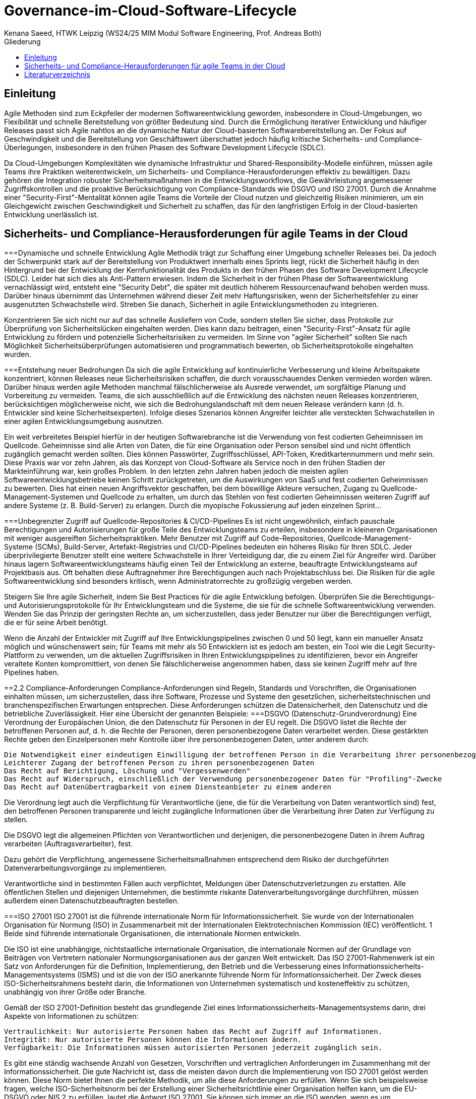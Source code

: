 # Governance-im-Cloud-Software-Lifecycle
 Kenana Saeed, HTWK Leipzig (WS24/25 MIM Modul Software Engineering, Prof. Andreas Both)
:toc:
:toc-title: Gliederung
:imagesdir: img/

== Einleitung
Agile Methoden sind zum Eckpfeiler der modernen Softwareentwicklung geworden, insbesondere in Cloud-Umgebungen, wo Flexibilität und schnelle Bereitstellung von größter Bedeutung sind. Durch die Ermöglichung iterativer Entwicklung und häufiger Releases passt sich Agile nahtlos an die dynamische Natur der Cloud-basierten Softwarebereitstellung an. Der Fokus auf Geschwindigkeit und die Bereitstellung von Geschäftswert überschattet jedoch häufig kritische Sicherheits- und Compliance-Überlegungen, insbesondere in den frühen Phasen des Software Development Lifecycle (SDLC).

Da Cloud-Umgebungen Komplexitäten wie dynamische Infrastruktur und Shared-Responsibility-Modelle einführen, müssen agile Teams ihre Praktiken weiterentwickeln, um Sicherheits- und Compliance-Herausforderungen effektiv zu bewältigen. Dazu gehören die Integration robuster Sicherheitsmaßnahmen in die Entwicklungsworkflows, die Gewährleistung angemessener Zugriffskontrollen und die proaktive Berücksichtigung von Compliance-Standards wie DSGVO und ISO 27001. Durch die Annahme einer "Security-First"-Mentalität können agile Teams die Vorteile der Cloud nutzen und gleichzeitig Risiken minimieren, um ein Gleichgewicht zwischen Geschwindigkeit und Sicherheit zu schaffen, das für den langfristigen Erfolg in der Cloud-basierten Entwicklung unerlässlich ist.

== Sicherheits- und Compliance-Herausforderungen für agile Teams in der Cloud
===Dynamische und schnelle Entwicklung
Agile Methodik trägt zur Schaffung einer Umgebung schneller Releases bei. Da jedoch der Schwerpunkt stark auf der Bereitstellung von Produktwert innerhalb eines Sprints liegt, rückt die Sicherheit häufig in den Hintergrund bei der Entwicklung der Kernfunktionalität des Produkts in den frühen Phasen des Software Development Lifecycle (SDLC). Leider hat sich dies als Anti-Pattern erwiesen. Indem die Sicherheit in der frühen Phase der Softwareentwicklung vernachlässigt wird, entsteht eine "Security Debt", die später mit deutlich höherem Ressourcenaufwand behoben werden muss. Darüber hinaus übernimmt das Unternehmen während dieser Zeit mehr Haftungsrisiken, wenn der Sicherheitsfehler zu einer ausgenutzten Schwachstelle wird. Streben Sie danach, Sicherheit in agile Entwicklungsmethoden zu integrieren.

Konzentrieren Sie sich nicht nur auf das schnelle Ausliefern von Code, sondern stellen Sie sicher, dass Protokolle zur Überprüfung von Sicherheitslücken eingehalten werden. Dies kann dazu beitragen, einen "Security-First"-Ansatz für agile Entwicklung zu fördern und potenzielle Sicherheitsrisiken zu vermeiden. Im Sinne von "agiler Sicherheit" sollten Sie nach Möglichkeit Sicherheitsüberprüfungen automatisieren und programmatisch bewerten, ob Sicherheitsprotokolle eingehalten wurden.

===Entstehung neuer Bedrohungen
Da sich die agile Entwicklung auf kontinuierliche Verbesserung und kleine Arbeitspakete konzentriert, können Releases neue Sicherheitsrisiken schaffen, die durch vorausschauendes Denken vermieden worden wären. Darüber hinaus werden agile Methoden manchmal fälschlicherweise als Ausrede verwendet, um sorgfältige Planung und Vorbereitung zu vermeiden. Teams, die sich ausschließlich auf die Entwicklung des nächsten neuen Releases konzentrieren, berücksichtigen möglicherweise nicht, wie sich die Bedrohungslandschaft mit dem neuen Release verändern kann (d. h. Entwickler sind keine Sicherheitsexperten). Infolge dieses Szenarios können Angreifer leichter alle versteckten Schwachstellen in einer agilen Entwicklungsumgebung ausnutzen.

Ein weit verbreitetes Beispiel hierfür in der heutigen Softwarebranche ist die Verwendung von fest codierten Geheimnissen im Quellcode. Geheimnisse sind alle Arten von Daten, die für eine Organisation oder Person sensibel sind und nicht öffentlich zugänglich gemacht werden sollten. Dies können Passwörter, Zugriffsschlüssel, API-Token, Kreditkartennummern und mehr sein. Diese Praxis war vor zehn Jahren, als das Konzept von Cloud-Software als Service noch in den frühen Stadien der Markteinführung war, kein großes Problem. In den letzten zehn Jahren haben jedoch die meisten agilen Softwareentwicklungsbetriebe keinen Schritt zurückgetreten, um die Auswirkungen von SaaS und fest codierten Geheimnissen zu bewerten. Dies hat einen neuen Angriffsvektor geschaffen, bei dem böswillige Akteure versuchen, Zugang zu Quellcode-Management-Systemen und Quellcode zu erhalten, um durch das Stehlen von fest codierten Geheimnissen weiteren Zugriff auf andere Systeme (z. B. Build-Server) zu erlangen. Durch die myopische Fokussierung auf jeden einzelnen Sprint...

===Unbegrenzter Zugriff auf Quellcode-Repositories & CI/CD-Pipelines
Es ist nicht ungewöhnlich, einfach pauschale Berechtigungen und Autorisierungen für große Teile des Entwicklungsteams zu erteilen, insbesondere in kleineren Organisationen mit weniger ausgereiften Sicherheitspraktiken. Mehr Benutzer mit Zugriff auf Code-Repositories, Quellcode-Management-Systeme (SCMs), Build-Server, Artefakt-Registries und CI/CD-Pipelines bedeuten ein höheres Risiko für Ihren SDLC. Jeder überprivilegierte Benutzer stellt eine weitere Schwachstelle in Ihrer Verteidigung dar, die zu einem Ziel für Angreifer wird. Darüber hinaus lagern Softwareentwicklungsteams häufig einen Teil der Entwicklung an externe, beauftragte Entwicklungsteams auf Projektbasis aus. Oft behalten diese Auftragnehmer ihre Berechtigungen auch nach Projektabschluss bei. Die Risiken für die agile Softwareentwicklung sind besonders kritisch, wenn Administratorrechte zu großzügig vergeben werden.

Steigern Sie Ihre agile Sicherheit, indem Sie Best Practices für die agile Entwicklung befolgen. Überprüfen Sie die Berechtigungs- und Autorisierungsprotokolle für Ihr Entwicklungsteam und die Systeme, die sie für die schnelle Softwareentwicklung verwenden. Wenden Sie das Prinzip der geringsten Rechte an, um sicherzustellen, dass jeder Benutzer nur über die Berechtigungen verfügt, die er für seine Arbeit benötigt.

Wenn die Anzahl der Entwickler mit Zugriff auf Ihre Entwicklungspipelines zwischen 0 und 50 liegt, kann ein manueller Ansatz möglich und wünschenswert sein; für Teams mit mehr als 50 Entwicklern ist es jedoch am besten, ein Tool wie die Legit Security-Plattform zu verwenden, um die aktuellen Zugriffsrisiken in Ihren Entwicklungspipelines zu identifizieren, bevor ein Angreifer veraltete Konten kompromittiert, von denen Sie fälschlicherweise angenommen haben, dass sie keinen Zugriff mehr auf Ihre Pipelines haben.

==2.2 Compliance-Anforderungen
Compliance-Anforderungen sind Regeln, Standards und Vorschriften, die Organisationen einhalten müssen, um sicherzustellen, dass ihre Software, Prozesse und Systeme den gesetzlichen, sicherheitstechnischen und branchenspezifischen Erwartungen entsprechen. Diese Anforderungen schützen die Datensicherheit, den Datenschutz und die betriebliche Zuverlässigkeit. Hier eine Übersicht der genannten Beispiele:
===DSGVO (Datenschutz-Grundverordnung)
Eine Verordnung der Europäischen Union, die den Datenschutz für Personen in der EU regelt.
Die DSGVO listet die Rechte der betroffenen Personen auf, d. h. die Rechte der Personen, deren personenbezogene Daten verarbeitet werden. Diese gestärkten Rechte geben den Einzelpersonen mehr Kontrolle über ihre personenbezogenen Daten, unter anderem durch:

    Die Notwendigkeit einer eindeutigen Einwilligung der betroffenen Person in die Verarbeitung ihrer personenbezogenen Daten
    Leichterer Zugang der betroffenen Person zu ihren personenbezogenen Daten
    Das Recht auf Berichtigung, Löschung und "Vergessenwerden"
    Das Recht auf Widerspruch, einschließlich der Verwendung personenbezogener Daten für "Profiling"-Zwecke
    Das Recht auf Datenübertragbarkeit von einem Diensteanbieter zu einem anderen

Die Verordnung legt auch die Verpflichtung für Verantwortliche (jene, die für die Verarbeitung von Daten verantwortlich sind) fest, den betroffenen Personen transparente und leicht zugängliche Informationen über die Verarbeitung ihrer Daten zur Verfügung zu stellen.

Die DSGVO legt die allgemeinen Pflichten von Verantwortlichen und derjenigen, die personenbezogene Daten in ihrem Auftrag verarbeiten (Auftragsverarbeiter), fest.

Dazu gehört die Verpflichtung, angemessene Sicherheitsmaßnahmen entsprechend dem Risiko der durchgeführten Datenverarbeitungsvorgänge zu implementieren.

Verantwortliche sind in bestimmten Fällen auch verpflichtet, Meldungen über Datenschutzverletzungen zu erstatten. Alle öffentlichen Stellen und diejenigen Unternehmen, die bestimmte riskante Datenverarbeitungsvorgänge durchführen, müssen außerdem einen Datenschutzbeauftragten bestellen.

===ISO 27001
ISO 27001 ist die führende internationale Norm für Informationssicherheit. Sie wurde von der Internationalen Organisation für Normung (ISO) in Zusammenarbeit mit der Internationalen Elektrotechnischen Kommission (IEC) veröffentlicht. 1  Beide sind führende internationale Organisationen, die internationale Normen entwickeln.

Die ISO ist eine unabhängige, nichtstaatliche internationale Organisation, die internationale Normen auf der Grundlage von Beiträgen von Vertretern nationaler Normungsorganisationen aus der ganzen Welt entwickelt. Das ISO 27001-Rahmenwerk ist ein Satz von Anforderungen für die Definition, Implementierung, den Betrieb und die Verbesserung eines Informationssicherheits-Managementsystems (ISMS) und ist die von der ISO anerkannte führende Norm für Informationssicherheit. Der Zweck dieses ISO-Sicherheitsrahmens besteht darin, die Informationen von Unternehmen systematisch und kosteneffektiv zu schützen, unabhängig von ihrer Größe oder Branche.

Gemäß der ISO 27001-Definition besteht das grundlegende Ziel eines Informationssicherheits-Managementsystems darin, drei Aspekte von Informationen zu schützen:

    Vertraulichkeit: Nur autorisierte Personen haben das Recht auf Zugriff auf Informationen.
    Integrität: Nur autorisierte Personen können die Informationen ändern.
    Verfügbarkeit: Die Informationen müssen autorisierten Personen jederzeit zugänglich sein.

Es gibt eine ständig wachsende Anzahl von Gesetzen, Vorschriften und vertraglichen Anforderungen im Zusammenhang mit der Informationssicherheit. Die gute Nachricht ist, dass die meisten davon durch die Implementierung von ISO 27001 gelöst werden können. Diese Norm bietet Ihnen die perfekte Methodik, um alle diese Anforderungen zu erfüllen. Wenn Sie sich beispielsweise fragen, welche ISO-Sicherheitsnorm bei der Erstellung einer Sicherheitsrichtlinie einer Organisation helfen kann, um die EU-DSGVO oder NIS 2 zu erfüllen, lautet die Antwort ISO 27001. Sie können sich immer an die ISO wenden, wenn es um Informationssicherheit geht.

Der Fokus von ISO 27001 liegt auf dem Schutz der Vertraulichkeit, Integrität und Verfügbarkeit der Informationen in einem Unternehmen. Dies geschieht, indem ermittelt wird, welche potenziellen Vorfälle den Informationen passieren könnten (d. h. Risikobewertung), und dann definiert wird, was getan werden muss, um solche Vorfälle zu verhindern (d. h. Risikominderung oder Risikobeschränkung).

Daher basiert die Hauptphilosophie von ISO 27001 auf einem Prozess zur Risikosteuerung: Finden Sie heraus, wo die Risiken liegen, und behandeln Sie sie dann systematisch durch die Implementierung von Sicherheitskontrollen (oder Schutzmaßnahmen).

===SOC 2
SOC 2 wurde vom American Institute of Certified Public Accountants (AICPA) entwickelt und definiert Kriterien für die Verwaltung von Kundendaten basierend auf fünf "Trust Service Principles" - Sicherheit, Verfügbarkeit, Verarbeitungsintegrität, Vertraulichkeit und Datenschutz.
SOC 2-Berichte sind für jedes Unternehmen einzigartig. Entsprechend spezifischer Geschäftspraktiken entwirft jedes Unternehmen seine eigenen Kontrollen, um eines oder mehrere der Vertrauensgrundsätze zu erfüllen.

Diese internen Berichte liefern Ihnen (zusammen mit Regulierungsbehörden, Geschäftspartnern, Lieferanten usw.) wichtige Informationen darüber, wie Ihr Dienstleister Daten verwaltet.

Es gibt zwei Arten von SOC-Berichten:

    Typ I beschreibt die Systeme eines Anbieters und ob deren Design geeignet ist, um die relevanten Vertrauensgrundsätze zu erfüllen.
    Typ II beschreibt die betriebliche Wirksamkeit dieser Systeme.

Die Vertrauensgrundsätze lassen sich wie folgt aufschlüsseln:

    1-Sicherheit

Das Sicherheitsprinzip bezieht sich auf den Schutz von Systemressourcen vor unbefugtem Zugriff. Zugriffskontrollen helfen, potenziellen Systemmissbrauch, Diebstahl oder unbefugte Entfernung von Daten, Missbrauch von Software und unsachgemäße Änderung oder Offenlegung von Informationen zu verhindern.

IT-Sicherheitswerkzeuge wie Netzwerk- und Web Application Firewalls (WAFs), Zwei-Faktor-Authentifizierung und Intrusion Detection sind hilfreich bei der Verhinderung von Sicherheitsverletzungen, die zu unbefugtem Zugriff auf Systeme und Daten führen können.

    2-Verfügbarkeit

Das Verfügbarkeitsprinzip bezieht sich auf die Zugänglichkeit des Systems, der Produkte oder Dienstleistungen wie in einem Vertrag oder einer Service Level Agreement (SLA) festgelegt. Daher wird das akzeptable Mindestleistungsniveau für die Systemverfügbarkeit von beiden Parteien festgelegt.

Dieses Prinzip behandelt nicht die Systemfunktionalität und Benutzerfreundlichkeit, umfasst jedoch sicherheitsbezogene Kriterien, die sich auf die Verfügbarkeit auswirken können. Die Überwachung der Netzwerk- und Systemverfügbarkeit, Site Failover und das Sicherheitsvorfallmanagement sind in diesem Zusammenhang von entscheidender Bedeutung.

    3-Verarbeitungsintegrität

Das Prinzip der Verarbeitungsintegrität befasst sich damit, ob ein System seinen Zweck erfüllt (d. h. die richtigen Daten zum richtigen Preis zur richtigen Zeit liefert). Dementsprechend muss die Datenverarbeitung vollständig, gültig, genau, zeitnah und autorisiert sein.

Verarbeitungsintegrität impliziert jedoch nicht unbedingt Datenintegrität. Wenn Daten vor der Eingabe in das System Fehler enthalten, liegt die Erkennung dieser Fehler normalerweise nicht in der Verantwortung der Verarbeitungseinheit. Die Überwachung der Datenverarbeitung in Verbindung mit Qualitätssicherungsverfahren kann dazu beitragen, die Verarbeitungsintegrität sicherzustellen.

    4-Vertraulichkeit

Daten gelten als vertraulich, wenn ihr Zugriff und ihre Offenlegung auf einen bestimmten Personenkreis oder Organisationen beschränkt ist. Beispiele hierfür können Daten sein, die nur für das Unternehmenspersonal bestimmt sind, sowie Geschäftspläne, geistiges Eigentum, interne Preislisten und andere Arten sensibler Finanzinformationen.

Verschlüsselung ist eine wichtige Kontrolle zum Schutz der Vertraulichkeit während der Übertragung. Netzwerk- und Anwendungs-Firewalls können zusammen mit strengen Zugriffskontrollen verwendet werden, um die Verarbeitung oder Speicherung von Informationen auf Computersystemen zu schützen.

    5-Datenschutz

Das Datenschutzprinzip befasst sich mit der Erhebung, Verwendung, Speicherung, Offenlegung und Vernichtung personenbezogener Daten in Übereinstimmung mit der Datenschutzerklärung einer Organisation sowie mit den in den allgemein anerkannten Datenschutzgrundsätzen (GAPP) des AICPA festgelegten Kriterien.

Personenbezogene Daten (PII) beziehen sich auf Details, die eine Person unterscheiden können (z. B. Name, Adresse, Sozialversicherungsnummer). Einige personenbezogene Daten im Zusammenhang mit Gesundheit, Rasse, Sexualität und Religion gelten ebenfalls als sensibel und erfordern in der Regel einen zusätzlichen Schutz. Es müssen Kontrollen eingerichtet werden, um alle personenbezogenen Daten vor unbefugtem Zugriff zu schützen.

==Wie man Sicherheitsherausforderungen in agilen Teams mindern kann
===Automatisierung von Sicherheitstests
Automatisierte Sicherheitstests umfassen die Verwendung von Tools und Prozessen zur kontinuierlichen Überprüfung von Software auf Schwachstellen ohne manuellen Eingriff. Dadurch wird sichergestellt, dass Sicherheitsprüfungen konsistent und effizient während des gesamten Entwicklungszyklus durchgeführt werden, wodurch die Wahrscheinlichkeit der Einführung von Schwachstellen verringert und gleichzeitig die Entwicklungsgeschwindigkeit beibehalten wird.

    *Statische Anwendungssicherheitstests (SAST) für die Codescanning.
    *Dynamische Anwendungssicherheitstests (DAST) für Laufzeittests.
    *Abhängigkeits- und Containerscanning (z. B. Snyk, Dependabot, Trivy).

===Aufbau einer sicherheitsorientierten CI/CD-Pipeline
Eine Continuous Integration/Continuous Deployment (CI/CD)-Pipeline ist eine Reihe automatisierter Prozesse, die es Entwicklern ermöglichen, Code effizient und zuverlässig zu erstellen, zu testen und bereitzustellen. Sie stellt sicher, dass neue Codeänderungen regelmäßig in die Hauptcodebasis (CI) integriert und automatisch in Produktions- oder Staging-Umgebungen bereitgestellt werden (CD).

Wenn jedoch Schwachstellen nicht frühzeitig in diesem Prozess erkannt werden, entstehen Sicherheitsrisiken. Um dies zu beheben, integriert eine sicherheitsorientierte CI/CD-Pipeline Sicherheitsprüfungen in verschiedenen Phasen, um Probleme zu erkennen, bevor sie eskalieren.

===Priorisierung von Sicherheit in agilen Prozessen
In der agilen Entwicklung wird die Arbeit in Sprints unterteilt – kurze Zyklen, in denen sich Teams auf bestimmte Aufgaben konzentrieren, um inkrementellen Wert zu liefern. Um die Sicherheit zu priorisieren:

    Nehmen Sie dedizierte Aufgaben für Sicherheitstests und das Patchen von Schwachstellen in jeden Sprint auf.

    Behandeln Sie Sicherheit als gleichberechtigten Bestandteil des agilen Workflows, genau wie Features und Fehlerbehebungen.

    Führen Sie regelmäßig Code-Reviews mit Sicherheitsfokus durch.

Code-Reviews sind eine gängige agile Praxis zur Gewährleistung der Codequalität. Durch die Integration eines Sicherheitsfokus in diese Reviews können Teams Schwachstellen und unsichere Codierungspraktiken frühzeitig im Entwicklungsprozess erkennen.

==Fazit
Während agile Teams mit schnellen Releases und iterativer Entwicklung weiterhin die Grenzen der Innovation verschieben, ist es entscheidend, Sicherheit und Compliance als integrale Bestandteile des SDLC zu priorisieren. Die Vernachlässigung dieser Aspekte in frühen Phasen führt zu zunehmender "Security Debt", regulatorischen Risiken und der Exposition gegenüber sich entwickelnden Bedrohungslandschaften. Durch die Einführung von Strategien wie "Shifting Security Left", der Automatisierung von Schwachstellenprüfungen und der Implementierung sicherheitsorientierter CI/CD-Pipelines können Teams ihre Agilität bei gleichzeitiger Gewährleistung robuster Sicherheitsstandards beibehalten. Darüber hinaus ist die Förderung einer Kultur der Zusammenarbeit zwischen Entwicklern, Sicherheitsexperten und Compliance-Beauftragten für eine effektive Risikominderung unerlässlich.

In einer Welt, in der Softwareverletzungen zu erheblichen finanziellen und reputativen Schäden führen können, ist das Gleichgewicht zwischen Geschwindigkeit und Sicherheit keine Option – es ist zwingend erforderlich. Durch die Integration von "Security-First"-Prinzipien in agile Praktiken können Teams qualitativ hochwertige Software liefern, die sowohl innovativ als auch widerstandsfähig gegenüber den Herausforderungen einer sich ständig verändernden Bedrohungslandschaft ist.

== Literaturverzeichnis
* [1]  An empirical study on the impact of Agile practices on software security (2019) - [A.H. Hussein et. al](https://www.sciencedirect.com/science/article/abs/pii/S0950584918301319)
* [2]  DevOps security: A practical guide for securing your continuous delivery pipeline (2015) - [J. Humble & C. Farley](https://www.sciencedirect.com/science/article/pii/S187705091500931X) 
* [3]  The security risks of continuous delivery (2015) - [P. Merle et. al](https://www.sciencedirect.com/science/article/pii/S1877050915030793)
* [4] 10 Agile Software Development Security Concerns You Need to Know - [Legit Security](https://www.legitsecurity.com/blog/10-agile-software-development-security-concerns-you-need-to-know)
* [5] What is ISO 27001? - [advisera.com](https://advisera.com/27001academy/what-is-iso-27001/)
* [6] SOC 2 Compliance - [Imperva](https://www.imperva.com/learn/data-security/soc-2-compliance/)
* [7] Cloud Security Alliance - [cloudsecurityalliance.org](https://cloudsecurityalliance.org/)
* [8] GDPR Information Portal - [gdpr-info.eu](https://gdpr-info.eu/)
* [9] GitHub Actions - [docs.github.com](https://docs.github.com/en/actions)
* [10]  A holistic security framework for agile software development (2020) - [M. Gupta et. al](https://www.sciencedirect.com/science/article/pii/S0950584920302305)
* [11] Agile Software Development - [mindsquare.de](https://mindsquare.de/knowhow/agile-softwareentwicklung/)
░
